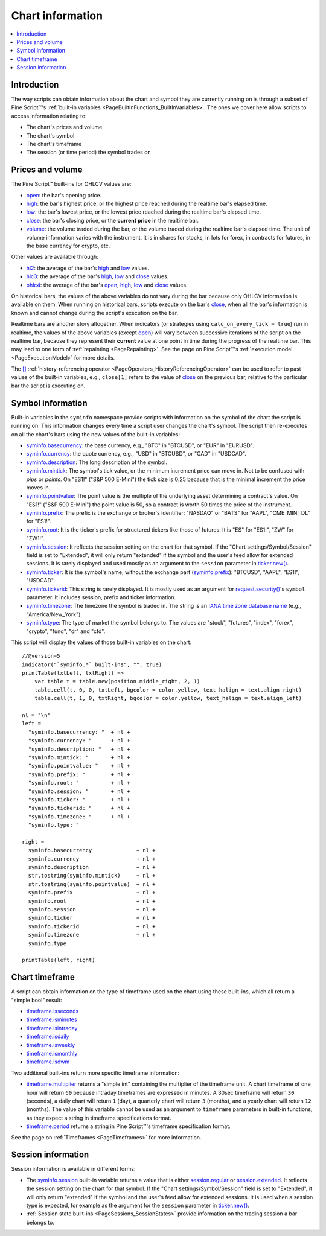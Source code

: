.. _PageChartInformation:

Chart information
=================

.. contents:: :local:
    :depth: 2


Introduction
------------

The way scripts can obtain information about the chart and symbol they are currently running on 
is through a subset of Pine Script™'s :ref:`built-in variables <PageBuiltInFunctions_BuiltInVariables>`.
The ones we cover here allow scripts to access information relating to:

- The chart's prices and volume
- The chart's symbol
- The chart's timeframe
- The session (or time period) the symbol trades on



Prices and volume
-----------------

The Pine Script™ built-ins for OHLCV values are:

- `open <https://www.tradingview.com/pine-script-reference/v5/#var_open>`__: the bar's opening price.
- `high <https://www.tradingview.com/pine-script-reference/v5/#var_high>`__: the bar's highest price,
  or the highest price reached during the realtime bar's elapsed time.
- `low <https://www.tradingview.com/pine-script-reference/v5/#var_low>`__: the bar's lowest price,
  or the lowest price reached during the realtime bar's elapsed time.
- `close <https://www.tradingview.com/pine-script-reference/v5/#var_close>`__: the bar's closing price,
  or the **current price** in the realtime bar.
- `volume <https://www.tradingview.com/pine-script-reference/v5/#var_volume>`__: the volume traded during the bar,
  or the volume traded during the realtime bar's elapsed time.
  The unit of volume information varies with the instrument. 
  It is in shares for stocks, in lots for forex, in contracts for futures, in the base currency for crypto, etc.

Other values are available through:

- `hl2 <https://www.tradingview.com/pine-script-reference/v5/#var_hl2>`__: 
  the average of the bar's `high <https://www.tradingview.com/pine-script-reference/v5/#var_high>`__ and
  `low <https://www.tradingview.com/pine-script-reference/v5/#var_low>`__ values.
- `hlc3 <https://www.tradingview.com/pine-script-reference/v5/#var_hlc3>`__:
  the average of the bar's `high <https://www.tradingview.com/pine-script-reference/v5/#var_high>`__,
  `low <https://www.tradingview.com/pine-script-reference/v5/#var_low>`__ and
  `close <https://www.tradingview.com/pine-script-reference/v5/#var_close>`__ values.
- `ohlc4 <https://www.tradingview.com/pine-script-reference/v5/#var_ohlc4>`__:
  the average of the bar's `open <https://www.tradingview.com/pine-script-reference/v5/#var_open>`__, 
  `high <https://www.tradingview.com/pine-script-reference/v5/#var_high>`__,
  `low <https://www.tradingview.com/pine-script-reference/v5/#var_low>`__ and
  `close <https://www.tradingview.com/pine-script-reference/v5/#var_close>`__ values.

On historical bars, the values of the above variables do not vary during the bar because only OHLCV information
is available on them. When running on historical bars, scripts execute on the bar's
`close <https://www.tradingview.com/pine-script-reference/v5/#var_close>`__, 
when all the bar's information is known and cannot change during the script's execution on the bar.

Realtime bars are another story altogether. 
When indicators (or strategies using ``calc_on_every_tick = true``) run in realtime,
the values of the above variables (except `open <https://www.tradingview.com/pine-script-reference/v5/#var_open>`__)
will vary between successive iterations of the script on the realtime bar, 
because they represent their **current** value at one point in time during the progress of the realtime bar.
This may lead to one form of :ref:`repainting <PageRepainting>`.
See the page on Pine Script™'s :ref:`execution model <PageExecutionModel>` for more details.

The `[] <https://www.tradingview.com/pine-script-reference/v5/#op_[]>`__ :ref:`history-referencing operator <PageOperators_HistoryReferencingOperator>` 
can be used to refer to past values of the built-in variables, e.g., ``close[1]`` refers to the 
value of `close <https://www.tradingview.com/pine-script-reference/v5/#var_close>`__ on the previous bar,
relative to the particular bar the script is executing on.



.. _PageChartInformation_SymbolInformation:

Symbol information
------------------

Built-in variables in the ``syminfo`` namespace provide scripts with information on the symbol of the chart
the script is running on. This information changes every time a script user changes the chart's symbol.
The script then re-executes on all the chart's bars using the new values of the built-in variables:

- `syminfo.basecurrency <https://www.tradingview.com/pine-script-reference/v5/#var_syminfo{dot}basecurrency>`__:
  the base currency, e.g., "BTC" in "BTCUSD", or "EUR" in "EURUSD".
- `syminfo.currency <https://www.tradingview.com/pine-script-reference/v5/#var_syminfo{dot}currency>`__:
  the quote currency, e.g., "USD" in "BTCUSD", or "CAD" in "USDCAD".
- `syminfo.description <https://www.tradingview.com/pine-script-reference/v5/#var_syminfo{dot}description>`__:
  The long description of the symbol.
- `syminfo.mintick <https://www.tradingview.com/pine-script-reference/v5/#var_syminfo{dot}mintick>`__:
  The symbol's tick value, or the minimum increment price can move in.
  Not to be confused with *pips* or *points*. On "ES1!" ("S&P 500 E-Mini") the tick size is 0.25 because that is the minimal increment the price moves in.
- `syminfo.pointvalue <https://www.tradingview.com/pine-script-reference/v5/#var_syminfo{dot}pointvalue>`__:
  The point value is the multiple of the underlying asset determining a contract's value.
  On "ES1!" ("S&P 500 E-Mini") the point value is 50, so a contract is worth 50 times the price of the instrument.
- `syminfo.prefix <https://www.tradingview.com/pine-script-reference/v5/#var_syminfo{dot}prefix>`__:
  The prefix is the exchange or broker's identifier: "NASDAQ" or "BATS" for "AAPL", "CME_MINI_DL" for "ES1!".
- `syminfo.root <https://www.tradingview.com/pine-script-reference/v5/#var_syminfo{dot}root>`__:
  It is the ticker's prefix for structured tickers like those of futures. It is "ES" for "ES1!", "ZW" for "ZW1!".
- `syminfo.session <https://www.tradingview.com/pine-script-reference/v5/#var_syminfo{dot}session>`__:
  It reflects the session setting on the chart for that symbol. If the "Chart settings/Symbol/Session" field is set to "Extended",
  it will only return "extended" if the symbol and the user's feed allow for extended sessions.
  It is rarely displayed and used mostly as an argument to the ``session`` parameter in
  `ticker.new() <https://www.tradingview.com/pine-script-reference/v5/#fun_ticker{dot}new>`__.
- `syminfo.ticker <https://www.tradingview.com/pine-script-reference/v5/#var_syminfo{dot}ticker>`__:
  It is the symbol's name, without the exchange part 
  (`syminfo.prefix <https://www.tradingview.com/pine-script-reference/v5/#var_syminfo{dot}prefix>`__): "BTCUSD", "AAPL", "ES1!", "USDCAD".
- `syminfo.tickerid <https://www.tradingview.com/pine-script-reference/v5/#var_syminfo{dot}tickerid>`__:
  This string is rarely displayed. It is mostly used as an argument for 
  `request.security() <https://www.tradingview.com/pine-script-reference/v5/#fun_request{dot}security>`__'s ``symbol`` parameter.
  It includes session, prefix and ticker information.
- `syminfo.timezone <https://www.tradingview.com/pine-script-reference/v5/#var_syminfo{dot}timezone>`__:
  The timezone the symbol is traded in. The string is an `IANA time zone database name <https://en.wikipedia.org/wiki/List_of_tz_database_time_zones>`__
  (e.g., "America/New_York").
- `syminfo.type <https://www.tradingview.com/pine-script-reference/v5/#var_syminfo{dot}type>`__:
  The type of market the symbol belongs to. The values are "stock", "futures", "index", "forex", "crypto", "fund", "dr" and "cfd".

This script will display the values of those built-in variables on the chart::

    //@version=5
    indicator("`syminfo.*` built-ins", "", true)
    printTable(txtLeft, txtRight) => 
        var table t = table.new(position.middle_right, 2, 1)
        table.cell(t, 0, 0, txtLeft, bgcolor = color.yellow, text_halign = text.align_right)
        table.cell(t, 1, 0, txtRight, bgcolor = color.yellow, text_halign = text.align_left)
    
    nl = "\n"
    left =
      "syminfo.basecurrency: "  + nl +
      "syminfo.currency: "      + nl +
      "syminfo.description: "   + nl +
      "syminfo.mintick: "       + nl +
      "syminfo.pointvalue: "    + nl +
      "syminfo.prefix: "        + nl +
      "syminfo.root: "          + nl +
      "syminfo.session: "       + nl +
      "syminfo.ticker: "        + nl +
      "syminfo.tickerid: "      + nl +
      "syminfo.timezone: "      + nl +
      "syminfo.type: "
    
    right =
      syminfo.basecurrency              + nl +
      syminfo.currency                  + nl +
      syminfo.description               + nl +
      str.tostring(syminfo.mintick)     + nl +
      str.tostring(syminfo.pointvalue)  + nl +
      syminfo.prefix                    + nl +
      syminfo.root                      + nl +
      syminfo.session                   + nl +
      syminfo.ticker                    + nl +
      syminfo.tickerid                  + nl +
      syminfo.timezone                  + nl +
      syminfo.type
    
    printTable(left, right)



.. _PageChartInformation_ChartTimeframe:

Chart timeframe
---------------

A script can obtain information on the type of timeframe used on the chart using these built-ins,
which all return a "simple bool" result:

- `timeframe.isseconds <https://www.tradingview.com/pine-script-reference/v5/#var_timeframe{dot}isseconds>`__
- `timeframe.isminutes <https://www.tradingview.com/pine-script-reference/v5/#var_timeframe{dot}isminutes>`__
- `timeframe.isintraday <https://www.tradingview.com/pine-script-reference/v5/#var_timeframe{dot}isintraday>`__
- `timeframe.isdaily <https://www.tradingview.com/pine-script-reference/v5/#var_timeframe{dot}isdaily>`__
- `timeframe.isweekly <https://www.tradingview.com/pine-script-reference/v5/#var_timeframe{dot}isweekly>`__
- `timeframe.ismonthly <https://www.tradingview.com/pine-script-reference/v5/#var_timeframe{dot}ismonthly>`__
- `timeframe.isdwm <https://www.tradingview.com/pine-script-reference/v5/#var_timeframe{dot}isdwm>`__

Two additional built-ins return more specific timeframe information:

- `timeframe.multiplier <https://www.tradingview.com/pine-script-reference/v5/#var_timeframe{dot}multiplier>`__
  returns a "simple int" containing the multiplier of the timeframe unit. 
  A chart timeframe of one hour will return ``60`` because intraday timeframes are expressed in minutes.
  A 30sec timeframe will return ``30`` (seconds), a daily chart will return ``1`` (day), a quarterly chart will return ``3`` (months),
  and a yearly chart will return ``12`` (months). The value of this variable cannot be used as an argument to ``timeframe`` parameters in
  built-in functions, as they expect a string in timeframe specifications format.
- `timeframe.period <https://www.tradingview.com/pine-script-reference/v5/#var_timeframe{dot}period>`__
  returns a string in Pine Script™'s timeframe specification format.

See the page on :ref:`Timeframes <PageTimeframes>` for more information.



Session information
-------------------

Session information is available in different forms:

- The `syminfo.session <https://www.tradingview.com/pine-script-reference/v5/#var_syminfo{dot}session>`__
  built-in variable returns a value that is either 
  `session.regular <https://www.tradingview.com/pine-script-reference/v5/#var_session{dot}regular>`__ or
  `session.extended <https://www.tradingview.com/pine-script-reference/v5/#var_session{dot}extended>`__.
  It reflects the session setting on the chart for that symbol. If the "Chart settings/Symbol/Session" field is set to "Extended",
  it will only return "extended" if the symbol and the user's feed allow for extended sessions.
  It is used when a session type is expected, for example as the argument for the ``session`` parameter in
  `ticker.new() <https://www.tradingview.com/pine-script-reference/v5/#fun_ticker{dot}new>`__.
- :ref:`Session state built-ins <PageSessions_SessionStates>` provide information on the trading session
  a bar belongs to.


